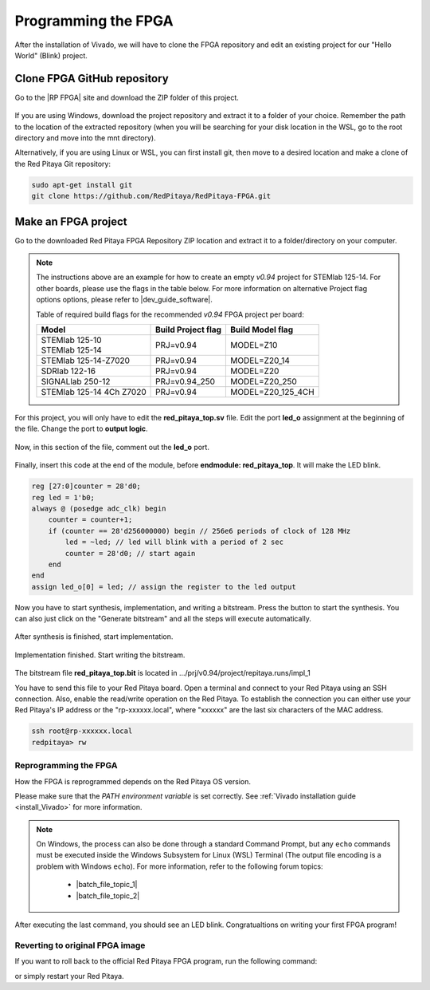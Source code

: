
.. _create_fpga_project:

####################
Programming the FPGA
####################

After the installation of Vivado, we will have to clone the FPGA repository and edit an existing project for our "Hello World" (Blink) project.

****************************
Clone FPGA GitHub repository
****************************

Go to the |RP FPGA| site and download the ZIP folder of this project.
 
.. figure:: ./../img/FPGArepository.jpg
     :height: 200px
     :align: center

.. |RP FPGA| raw:: html

     <a href="https://github.com/RedPitaya/RedPitaya-FPGA" target="_blank">Red Pitaya FPGA Github</a>


If you are using Windows, download the project repository and extract it to a folder of your choice. Remember the path to the location of the extracted repository (when you will be searching for your disk location in the WSL, go to the root directory and move into the mnt directory). 

Alternatively, if you are using Linux or WSL, you can first install git, then move to a desired location and make a clone of the Red Pitaya Git repository:

.. code-block:: bash

    sudo apt-get install git
    git clone https://github.com/RedPitaya/RedPitaya-FPGA.git



********************
Make an FPGA project
********************

Go to the downloaded Red Pitaya FPGA Repository ZIP location and extract it to a folder/directory on your computer.


.. tabs::

     .. tab:: Linux

          Open Vivado and using the TCL console navigate to the extracted folder and make a Vivado project.

          .. code-block:: bash

               . /opt/Xilinx/Vivado/2020.1/settings64.sh
               cd Downloads/
               cd RedPitaya-FPGA/
               make project PRJ=v0.94 MODEL=Z10

          .. figure:: ./../img/Screen9.png
               :width: 50%
               :align: center


     .. tab:: Windows

          On Windows search for **Vivado HLS 2020.1 Command Prompt** and launch it.

          Using the command line navigate to the extracted folder and make a Vivado project:

          .. code-block:: bash

               cd Downloads/
               cd RedPitaya-FPGA/
               make project PRJ=v0.94 MODEL=Z10

          .. figure:: ./../img/Vivado_HLS_console_windows.png
               :width: 50%
               :align: center



.. note::

    The instructions above are an example for how to create an empty *v0.94* project for STEMlab 125-14. For other boards, please use the flags in the table below. For more information on alternative Project flag options options, please refer to |dev_guide_software|.

    Table of required build flags for the recommended *v0.94* FPGA project per board:
    
    +------------------------------+---------------------+---------------------+
    | Model                        | Build Project flag  | Build Model flag    |
    +==============================+=====================+=====================+
    | | STEMlab 125-10             | PRJ=v0.94           | MODEL=Z10           |
    | | STEMlab 125-14             |                     |                     |
    +------------------------------+---------------------+---------------------+
    | STEMlab 125-14-Z7020         | PRJ=v0.94           | MODEL=Z20_14        |
    +------------------------------+---------------------+---------------------+
    | SDRlab 122-16                | PRJ=v0.94           | MODEL=Z20           |
    +------------------------------+---------------------+---------------------+
    | SIGNALlab 250-12             | PRJ=v0.94_250       | MODEL=Z20_250       |
    +------------------------------+---------------------+---------------------+
    | STEMlab 125-14 4Ch Z7020     | PRJ=v0.94           | MODEL=Z20_125_4CH   |
    +------------------------------+---------------------+---------------------+


.. |dev_guide_software| raw:: html

    <a href="https://redpitaya.readthedocs.io/en/latest/developerGuide/software/build/fpga/fpga.html#build-fpga-image" target="_blank">Developers Guide Software</a>



For this project, you will only have to edit the **red_pitaya_top.sv** file. Edit the port **led_o** assignment at the beginning of the file. Change the port to **output logic**.

.. figure:: ./../img/outputled1.png
    :width: 50%
    :align: center

Now, in this section of the file, comment out the **led_o** port.

.. figure:: ./../img/commentled.png
    :width: 50%
    :align: center

Finally, insert this code at the end of the module, before **endmodule: red_pitaya_top**. It will make the LED blink.

.. code-block:: Verilog

    reg [27:0]counter = 28'd0; 
    reg led = 1'b0;
    always @ (posedge adc_clk) begin
        counter = counter+1;
        if (counter == 28'd256000000) begin // 256e6 periods of clock of 128 MHz
            led = ~led; // led will blink with a period of 2 sec
            counter = 28'd0; // start again
        end 
    end
    assign led_o[0] = led; // assign the register to the led output


.. figure:: ./../img/codigoled.png
    :width: 50%
    :align: center

Now you have to start synthesis, implementation, and writing a bitstream. Press the button to start the synthesis. You can also just click on the "Generate bitstream" and all the steps will execute automatically.

.. figure:: ./../img/sith.png
    :width: 50%
    :align: center

After synthesis is finished, start implementation.

.. figure:: ./../img/implementation.png
    :width: 50%
    :align: center

Implementation finished. Start writing the bitstream.

.. figure:: ./../img/bitstream.png
    :width: 50%
    :align: center

The bitstream file **red_pitaya_top.bit** is located in .../prj/v0.94/project/repitaya.runs/impl_1

You have to send this file to your Red Pitaya board. Open a terminal and connect to your Red Pitaya using an SSH connection. Also, enable the read/write operation on the Red Pitaya. To establish the connection you can either use your Red Pitaya's IP address or the "rp-xxxxxx.local", where "xxxxxx" are the last six characters of the MAC address.

.. code-block:: bash
    
    ssh root@rp-xxxxxx.local
    redpitaya> rw


Reprogramming the FPGA
=========================

How the FPGA is reprogrammed depends on the Red Pitaya OS version.

Please make sure that the *PATH environment variable* is set correctly. See :ref:`Vivado installation guide <install_Vivado>` for more information.

.. note::

   On Windows, the process can also be done through a standard Command Prompt, but any ``echo`` commands must be executed inside the Windows Subsystem for Linux (WSL) Terminal (The output file encoding is a problem with Windows ``echo``). For more information, refer to the following forum topics:
   
       - |batch_file_topic_1|
       - |batch_file_topic_2|

.. |batch_file_topic_1| raw:: html

      <a href="https://superuser.com/questions/601282/%cc%81-is-not-recognized-as-an-internal-or-external-command" target="_blank">́╗┐' is not recognized as an internal or external command</a>

.. |batch_file_topic_2| raw:: html

      <a href="https://devblogs.microsoft.com/oldnewthing/20210726-00/?p=105483" target="_blank">Diagnosing why your batch file prints a garbage character, one character, and nothing more</a>

.. tabs::

    .. tab:: OS version 1.04 or older

        Please note that you need to change the forward slashes to backward slashes on Windows.

        1. Open Terminal or CMD and go to the .bit file location.

        .. code-block:: bash
    
            cd <Path/to/RedPitaya/repository>/prj/v0.94/project/repitaya.runs/impl_1

        2. Send the file .bit (*red_pitaya_top.bit* is the default name) to the Red Pitaya with the ``scp`` command.

        .. code-block:: bash

            scp red_pitaya_top.bit root@rp-xxxxxx.local:/root

        3. Now establish an SSH communication with your Red Pitaya and check if you have the copy *red_pitaya_top.bit* in the root directory.

        .. code-block:: bash

            redpitaya> ls

        4. Load the *red_pitaya_top.bit* to **xdevcfg** with

        .. code-block:: bash

            redpitaya> cat red_pitaya_top.bit > /dev/xdevcfg

    .. tab:: OS version 2.00

        The 2.00 OS uses a new mechanism of loading the FPGA. The process will depend on whether you are using Linux or Windows as the ``echo`` command functinality differs bewteen the two.

        Please note that you need to change the forward slashes to backward slashes on Windows.

        1. On Windows, open **Vivado HSL Command Prompt** and go to the *.bit* file location.

           On Linux, open the **Terminal** and go to the *.bit* file location.

           .. code-block:: bash

               cd <Path/to/RedPitaya/repository>/prj/v0.94/project/repitaya.runs/impl_1

        2. Create *.bif* file (for example, *red_pitaya_top.bif*) and use it to generate a binary bitstream file (*red_pitaya_top.bit.bin*)

           **Windows (Vivado HSL Command Prompt):**

           .. code-block:: bash

               echo all:{ red_pitaya_top.bit } >  red_pitaya_top.bif
               bootgen -image red_pitaya_top.bif -arch zynq -process_bitstream bin -o red_pitaya_top.bit.bin -w

           **Linux and Windows (WSL + Normal CMD):**

           .. code-block:: bash

               echo -n "all:{ red_pitaya_top.bit }" >  red_pitaya_top.bif
               bootgen -image red_pitaya_top.bif -arch zynq -process_bitstream bin -o red_pitaya_top.bit.bin -w

        3. Send the file *.bit.bin* to the Red Pitaya with the ``scp`` command.

           .. code-block:: bash
   
               scp red_pitaya_top.bit.bin root@rp-xxxxxx.local:/root

        4. Now establish an SSH communication with your Red Pitaya and check if you have the copy *red_pitaya_top.bit.bin* in the root directory.

           .. code-block:: bash

               redpitaya> ls

        5. Load the *red_pitaya_top.bit.bin* image into the FPGA:

           .. code-block:: bash

               redpitaya> /opt/redpitaya/bin/fpgautil -b red_pitaya_top.bit.bin

After executing the last command, you should see an LED blink. Congratualtions on writing your first FPGA program!

Reverting to original FPGA image
==================================

If you want to roll back to the official Red Pitaya FPGA program, run the following command:

.. tabs::

    .. group-tab:: OS version 1.04 or older

        .. code-block:: shell-session

            redpitaya> cat /opt/redpitaya/fpga/fpga_0.94.bit > /dev/xdevcfg

    .. group-tab:: OS version 2.00

        .. code-block:: shell-session

            redpitaya> overlay.sh v0.94

or simply restart your Red Pitaya.
